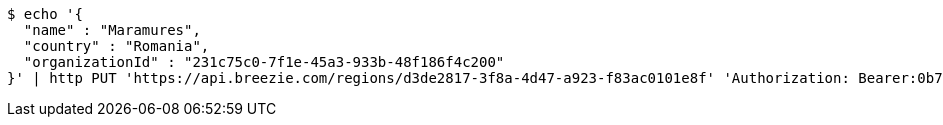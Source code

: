 [source,bash]
----
$ echo '{
  "name" : "Maramures",
  "country" : "Romania",
  "organizationId" : "231c75c0-7f1e-45a3-933b-48f186f4c200"
}' | http PUT 'https://api.breezie.com/regions/d3de2817-3f8a-4d47-a923-f83ac0101e8f' 'Authorization: Bearer:0b79bab50daca910b000d4f1a2b675d604257e42' 'Accept:application/json' 'Content-Type:application/json'
----
